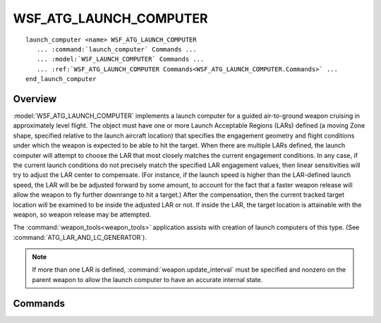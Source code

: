 .. ****************************************************************************
.. CUI
..
.. The Advanced Framework for Simulation, Integration, and Modeling (AFSIM)
..
.. The use, dissemination or disclosure of data in this file is subject to
.. limitation or restriction. See accompanying README and LICENSE for details.
.. ****************************************************************************

WSF_ATG_LAUNCH_COMPUTER
-----------------------

.. model:: launch_computer WSF_ATG_LAUNCH_COMPUTER

.. parsed-literal::

   launch_computer <name> WSF_ATG_LAUNCH_COMPUTER
      ... :command:`launch_computer` Commands ...
      ... :model:`WSF_LAUNCH_COMPUTER` Commands ...
      ... :ref:`WSF_ATG_LAUNCH_COMPUTER Commands<WSF_ATG_LAUNCH_COMPUTER.Commands>` ...
   end_launch_computer

Overview
========

:model:`WSF_ATG_LAUNCH_COMPUTER` implements a launch computer for a guided air-to-ground weapon cruising in approximately
level flight.  The object must have one or more Launch Acceptable Regions (LARs) defined (a moving Zone shape,
specified relative to the launch aircraft location) that specifies the engagement geometry and flight conditions under
which the weapon is expected to be able to hit the target.  When there are multiple LARs defined, the launch computer
will attempt to choose the LAR that most closely matches the current engagement conditions.  In any case, if the
current launch conditions do not precisely match the specified LAR engagement values, then linear sensitivities will
try to adjust the LAR center to compensate.  (For instance, if the launch speed is higher than the LAR-defined launch
speed, the LAR will be be adjusted forward by some amount, to account for the fact that a faster weapon release will
allow the weapon to fly further downrange to hit a target.)  After the compensation, then the current tracked target
location will be examined to be inside the adjusted LAR or not.  If inside the LAR, the target location is attainable
with the weapon, so weapon release may be attempted.

The :command:`weapon_tools<weapon_tools>` application assists with creation of launch computers of this type.
(See :command:`ATG_LAR_AND_LC_GENERATOR`).

.. note::

   If more than one LAR is defined, :command:`weapon.update_interval` must be specified and nonzero on the parent weapon to allow the launch computer to have an accurate internal state.

.. block:: WSF_ATG_LAUNCH_COMPUTER

.. _WSF_ATG_LAUNCH_COMPUTER.Commands:

Commands
========

.. command:: debug_lars

   Enables debug output during run time for all LARs defined in the launch computer.

.. command:: launch_acceptable_region <name> ... end_launch_acceptable_region

   .. command:: debug
   
      Enables debug output during run time for a single LAR.
   
   .. command:: delta_altitude <length-value>

      Difference in altitude between the launch platform and target platform.  A positive value indicates the launch platform is above the target (as expected for an air-to-ground engagement).

   .. command:: launch_speed <speed-value>

      Speed of the launch platform.

   .. command:: sensitivity_range_per_10m_altitude <length-value>

      Additional forward offset applied to the LAR (in meters) to compensate for an altitude that is 10 meters higher than
      the nominal value, specified by delta_altitude_.

   .. command:: sensitivity_range_per_10ms_velocity <length-value>

      Additional forward offset applied to the LAR (in meters) to compensate for a launch velocity that is 10 meters/sec
      higher than the nominal value, specified by launch_speed_.

   .. command:: sensitivity_range_per_percent_gradient <length-value>

      Additional forward offset applied to the LAR (in meters) to compensate for a flight path angle gradient above the
      horizontal.
      
   .. command:: use_zone <global-zone-name> as <zone-name>

      Specifies the zone that defines the LAR.